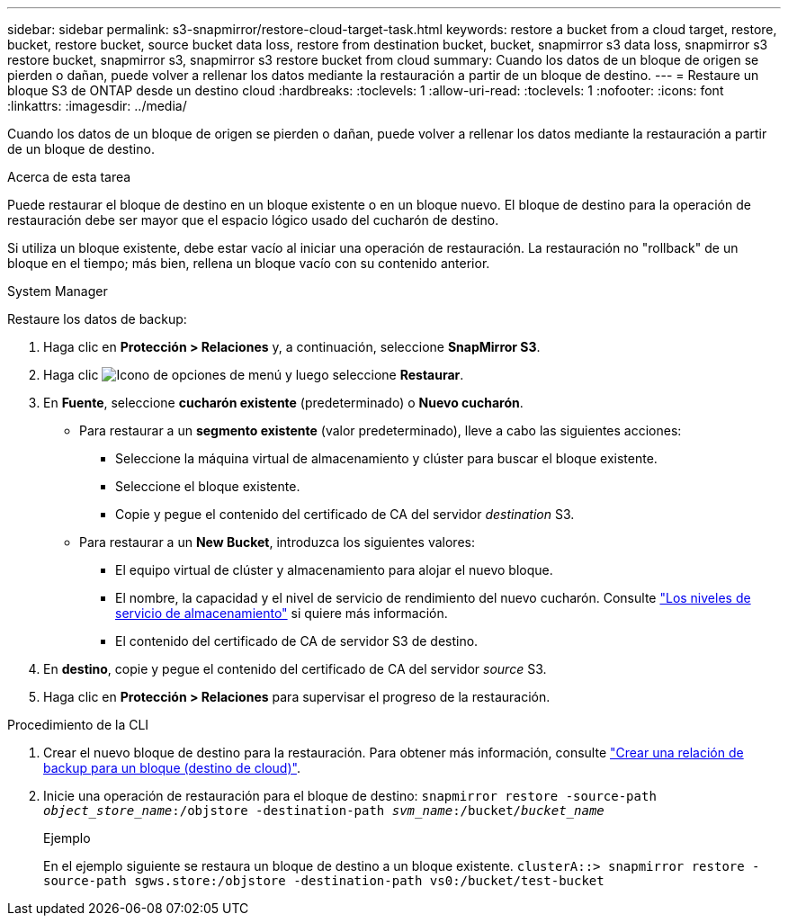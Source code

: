 ---
sidebar: sidebar 
permalink: s3-snapmirror/restore-cloud-target-task.html 
keywords: restore a bucket from a cloud target, restore, bucket, restore bucket, source bucket data loss, restore from destination bucket, bucket, snapmirror s3 data loss, snapmirror s3 restore bucket, snapmirror s3, snapmirror s3 restore bucket from cloud 
summary: Cuando los datos de un bloque de origen se pierden o dañan, puede volver a rellenar los datos mediante la restauración a partir de un bloque de destino. 
---
= Restaure un bloque S3 de ONTAP desde un destino cloud
:hardbreaks:
:toclevels: 1
:allow-uri-read: 
:toclevels: 1
:nofooter: 
:icons: font
:linkattrs: 
:imagesdir: ../media/


[role="lead"]
Cuando los datos de un bloque de origen se pierden o dañan, puede volver a rellenar los datos mediante la restauración a partir de un bloque de destino.

.Acerca de esta tarea
Puede restaurar el bloque de destino en un bloque existente o en un bloque nuevo. El bloque de destino para la operación de restauración debe ser mayor que el espacio lógico usado del cucharón de destino.

Si utiliza un bloque existente, debe estar vacío al iniciar una operación de restauración.  La restauración no "rollback" de un bloque en el tiempo; más bien, rellena un bloque vacío con su contenido anterior.

[role="tabbed-block"]
====
.System Manager
--
Restaure los datos de backup:

. Haga clic en *Protección > Relaciones* y, a continuación, seleccione *SnapMirror S3*.
. Haga clic image:icon_kabob.gif["Icono de opciones de menú"] y luego seleccione *Restaurar*.
. En *Fuente*, seleccione *cucharón existente* (predeterminado) o *Nuevo cucharón*.
+
** Para restaurar a un *segmento existente* (valor predeterminado), lleve a cabo las siguientes acciones:
+
*** Seleccione la máquina virtual de almacenamiento y clúster para buscar el bloque existente.
*** Seleccione el bloque existente.
*** Copie y pegue el contenido del certificado de CA del servidor _destination_ S3.


** Para restaurar a un *New Bucket*, introduzca los siguientes valores:
+
*** El equipo virtual de clúster y almacenamiento para alojar el nuevo bloque.
*** El nombre, la capacidad y el nivel de servicio de rendimiento del nuevo cucharón.
Consulte link:../s3-config/storage-service-definitions-reference.html["Los niveles de servicio de almacenamiento"] si quiere más información.
*** El contenido del certificado de CA de servidor S3 de destino.




. En *destino*, copie y pegue el contenido del certificado de CA del servidor _source_ S3.
. Haga clic en *Protección > Relaciones* para supervisar el progreso de la restauración.


--
.Procedimiento de la CLI
--
. Crear el nuevo bloque de destino para la restauración. Para obtener más información, consulte link:create-cloud-backup-new-bucket-task.html["Crear una relación de backup para un bloque (destino de cloud)"].
. Inicie una operación de restauración para el bloque de destino:
`snapmirror restore -source-path _object_store_name_:/objstore -destination-path _svm_name_:/bucket/_bucket_name_`
+
.Ejemplo
En el ejemplo siguiente se restaura un bloque de destino a un bloque existente.
`clusterA::> snapmirror restore -source-path sgws.store:/objstore -destination-path vs0:/bucket/test-bucket`



--
====